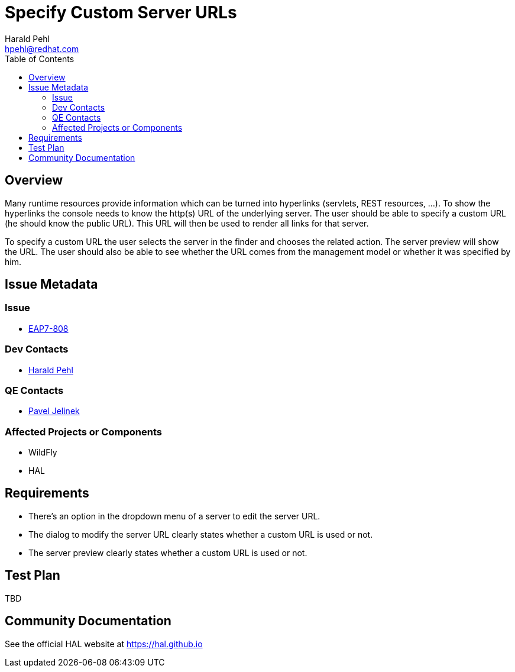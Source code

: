 = Specify Custom Server URLs
:author:            Harald Pehl
:email:             hpehl@redhat.com
:toc:               left
:icons:             font
:keywords:          console,hal
:idprefix:
:idseparator:       -
:issue-base-url:    https://issues.jboss.org/browse

== Overview

Many runtime resources provide information which can be turned into hyperlinks (servlets, REST resources, ...). To show the hyperlinks the console needs to know the http(s) URL of the underlying server. The user should be able to specify a custom URL (he should know the public URL). This URL will then be used to render all links for that server.

To specify a custom URL the user selects the server in the finder and chooses the related action. The server preview will show the URL. The user should also be able to see whether the URL comes from the management model or whether it was specified by him.

== Issue Metadata

=== Issue

* {issue-base-url}/EAP7-808[EAP7-808]

=== Dev Contacts

* mailto:hpehl@redhat.com[Harald Pehl]

=== QE Contacts

* mailto:pjelinek@redhat.com[Pavel Jelinek]

=== Affected Projects or Components

* WildFly
* HAL

== Requirements

* There's an option in the dropdown menu of a server to edit the server URL.
* The dialog to modify the server URL clearly states whether a custom URL is used or not.
* The server preview clearly states whether a custom URL is used or not.

== Test Plan

TBD

== Community Documentation

See the official HAL website at https://hal.github.io
